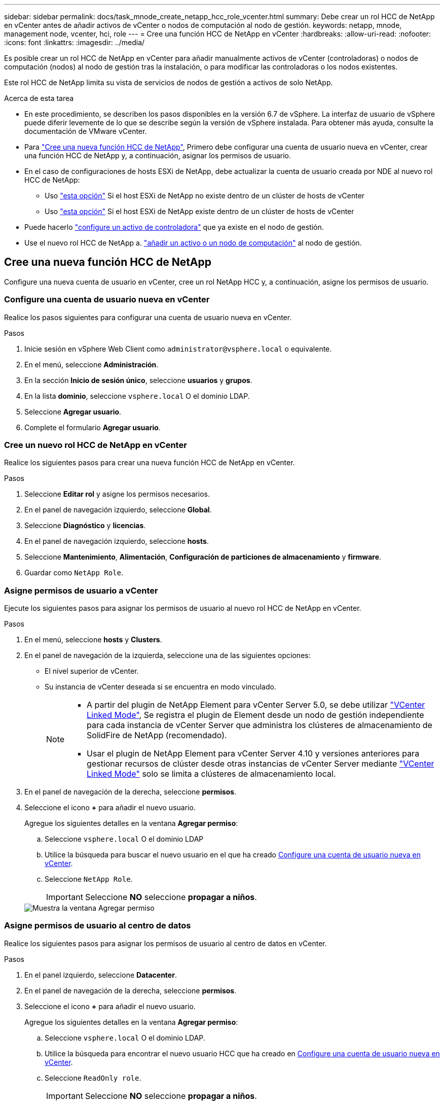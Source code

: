 ---
sidebar: sidebar 
permalink: docs/task_mnode_create_netapp_hcc_role_vcenter.html 
summary: Debe crear un rol HCC de NetApp en vCenter antes de añadir activos de vCenter o nodos de computación al nodo de gestión. 
keywords: netapp, mnode, management node, vcenter, hci, role 
---
= Cree una función HCC de NetApp en vCenter
:hardbreaks:
:allow-uri-read: 
:nofooter: 
:icons: font
:linkattrs: 
:imagesdir: ../media/


[role="lead"]
Es posible crear un rol HCC de NetApp en vCenter para añadir manualmente activos de vCenter (controladoras) o nodos de computación (nodos) al nodo de gestión tras la instalación, o para modificar las controladoras o los nodos existentes.

Este rol HCC de NetApp limita su vista de servicios de nodos de gestión a activos de solo NetApp.

.Acerca de esta tarea
* En este procedimiento, se describen los pasos disponibles en la versión 6.7 de vSphere. La interfaz de usuario de vSphere puede diferir levemente de lo que se describe según la versión de vSphere instalada. Para obtener más ayuda, consulte la documentación de VMware vCenter.
* Para link:task_mnode_create_netapp_hcc_role_vcenter.html#create-a-new-netapp-hcc-role["Cree una nueva función HCC de NetApp"], Primero debe configurar una cuenta de usuario nueva en vCenter, crear una función HCC de NetApp y, a continuación, asignar los permisos de usuario.
* En el caso de configuraciones de hosts ESXi de NetApp, debe actualizar la cuenta de usuario creada por NDE al nuevo rol HCC de NetApp:
+
** Uso link:task_mnode_create_netapp_hcc_role_vcenter.html#netapp-esxi-host-does-not-exist-in-a-vcenter-host-cluster["esta opción"] Si el host ESXi de NetApp no existe dentro de un clúster de hosts de vCenter
** Uso link:task_mnode_create_netapp_hcc_role_vcenter.html#netapp-esxi-host-exists-in-a-vcenter-host-cluster["esta opción"] Si el host ESXi de NetApp existe dentro de un clúster de hosts de vCenter


* Puede hacerlo link:task_mnode_create_netapp_hcc_role_vcenter.html#controller-asset-already-exists-on-the-management-node["configure un activo de controladora"] que ya existe en el nodo de gestión.
* Use el nuevo rol HCC de NetApp a. link:task_mnode_create_netapp_hcc_role_vcenter.html#add-an-asset-or-a-compute-node-to-the-management-node["añadir un activo o un nodo de computación"] al nodo de gestión.




== Cree una nueva función HCC de NetApp

Configure una nueva cuenta de usuario en vCenter, cree un rol NetApp HCC y, a continuación, asigne los permisos de usuario.



=== Configure una cuenta de usuario nueva en vCenter

Realice los pasos siguientes para configurar una cuenta de usuario nueva en vCenter.

.Pasos
. Inicie sesión en vSphere Web Client como `\administrator@vsphere.local` o equivalente.
. En el menú, seleccione *Administración*.
. En la sección *Inicio de sesión único*, seleccione *usuarios* y *grupos*.
. En la lista *dominio*, seleccione `vsphere.local` O el dominio LDAP.
. Seleccione *Agregar usuario*.
. Complete el formulario *Agregar usuario*.




=== Cree un nuevo rol HCC de NetApp en vCenter

Realice los siguientes pasos para crear una nueva función HCC de NetApp en vCenter.

.Pasos
. Seleccione *Editar rol* y asigne los permisos necesarios.
. En el panel de navegación izquierdo, seleccione *Global*.
. Seleccione *Diagnóstico* y *licencias*.
. En el panel de navegación izquierdo, seleccione *hosts*.
. Seleccione *Mantenimiento*, *Alimentación*, *Configuración de particiones de almacenamiento* y *firmware*.
. Guardar como `NetApp Role`.




=== Asigne permisos de usuario a vCenter

Ejecute los siguientes pasos para asignar los permisos de usuario al nuevo rol HCC de NetApp en vCenter.

.Pasos
. En el menú, seleccione *hosts* y *Clusters*.
. En el panel de navegación de la izquierda, seleccione una de las siguientes opciones:
+
** El nivel superior de vCenter.
** Su instancia de vCenter deseada si se encuentra en modo vinculado.
+
[NOTE]
====
*** A partir del plugin de NetApp Element para vCenter Server 5.0, se debe utilizar https://docs.netapp.com/us-en/vcp/vcp_concept_linkedmode.html["VCenter Linked Mode"^], Se registra el plugin de Element desde un nodo de gestión independiente para cada instancia de vCenter Server que administra los clústeres de almacenamiento de SolidFire de NetApp (recomendado).
*** Usar el plugin de NetApp Element para vCenter Server 4.10 y versiones anteriores para gestionar recursos de clúster desde otras instancias de vCenter Server mediante https://docs.netapp.com/us-en/vcp/vcp_concept_linkedmode.html["VCenter Linked Mode"^] solo se limita a clústeres de almacenamiento local.


====


. En el panel de navegación de la derecha, seleccione *permisos*.
. Seleccione el icono *+* para añadir el nuevo usuario.
+
Agregue los siguientes detalles en la ventana *Agregar permiso*:

+
.. Seleccione `vsphere.local` O el dominio LDAP
.. Utilice la búsqueda para buscar el nuevo usuario en el que ha creado <<Configure una cuenta de usuario nueva en vCenter>>.
.. Seleccione `NetApp Role`.
+

IMPORTANT: Seleccione *NO* seleccione *propagar a niños*.

+
image::mnode_new_HCC_role_vcenter.PNG[Muestra la ventana Agregar permiso]







=== Asigne permisos de usuario al centro de datos

Realice los siguientes pasos para asignar los permisos de usuario al centro de datos en vCenter.

.Pasos
. En el panel izquierdo, seleccione *Datacenter*.
. En el panel de navegación de la derecha, seleccione *permisos*.
. Seleccione el icono *+* para añadir el nuevo usuario.
+
Agregue los siguientes detalles en la ventana *Agregar permiso*:

+
.. Seleccione `vsphere.local` O el dominio LDAP.
.. Utilice la búsqueda para encontrar el nuevo usuario HCC que ha creado en <<Configure una cuenta de usuario nueva en vCenter>>.
.. Seleccione `ReadOnly role`.
+

IMPORTANT: Seleccione *NO* seleccione *propagar a niños*.







=== Asigne permisos de usuario a almacenes de datos NetApp HCI

Realice los siguientes pasos para asignar los permisos de usuario a los almacenes de datos de NetApp HCI en vCenter.

.Pasos
. En el panel izquierdo, seleccione *Datacenter*.
. Cree una nueva carpeta de almacenamiento. Haga clic con el botón derecho del ratón en *Datacenter* y seleccione *Crear carpeta de almacenamiento*.
. Transfiera todos los almacenes de datos de NetApp HCI del clúster de almacenamiento y local al nodo de computación a la nueva carpeta de almacenamiento.
. Seleccione la nueva carpeta de almacenamiento.
. En el panel de navegación de la derecha, seleccione *permisos*.
. Seleccione el icono *+* para añadir el nuevo usuario.
+
Agregue los siguientes detalles en la ventana *Agregar permiso*:

+
.. Seleccione `vsphere.local` O el dominio LDAP.
.. Utilice la búsqueda para encontrar el nuevo usuario HCC que ha creado en <<Configure una cuenta de usuario nueva en vCenter>>.
.. Seleccione `Administrator role`.
.. Seleccione *propagar a niños*.






=== Asignar permisos de usuario a un clúster de hosts de NetApp

Realice los siguientes pasos para asignar los permisos de usuario a un clúster de hosts de NetApp en vCenter.

.Pasos
. En el panel de navegación de la izquierda, seleccione el clúster de hosts de NetApp.
. En el panel de navegación de la derecha, seleccione *permisos*.
. Seleccione el icono *+* para añadir el nuevo usuario.
+
Agregue los siguientes detalles en la ventana *Agregar permiso*:

+
.. Seleccione `vsphere.local` O el dominio LDAP.
.. Utilice la búsqueda para encontrar el nuevo usuario HCC que ha creado en <<Configure una cuenta de usuario nueva en vCenter>>.
.. Seleccione `NetApp Role` o. `Administrator`.
.. Seleccione *propagar a niños*.






== Configuraciones de host ESXi de NetApp

En el caso de configuraciones de hosts ESXi de NetApp, debe actualizar la cuenta de usuario creada por NDE al nuevo rol HCC de NetApp.



=== El host NetApp ESXi no existe en un clúster de hosts de vCenter

Si el host ESXi de NetApp no existe dentro de un clúster de hosts de vCenter, es posible usar el siguiente procedimiento para asignar el rol HCC de NetApp y los permisos de usuario en vCenter.

.Pasos
. En el menú, seleccione *hosts* y *Clusters*.
. En el panel de navegación de la izquierda, seleccione el host ESXi de NetApp.
. En el panel de navegación de la derecha, seleccione *permisos*.
. Seleccione el icono *+* para añadir el nuevo usuario.
+
Agregue los siguientes detalles en la ventana *Agregar permiso*:

+
.. Seleccione `vsphere.local` O el dominio LDAP.
.. Utilice la búsqueda para buscar el nuevo usuario en el que ha creado <<Configure una cuenta de usuario nueva en vCenter>>.
.. Seleccione `NetApp Role` o. `Administrator`.


. Seleccione *propagar a niños*.




=== El host ESXi de NetApp existe en un clúster de hosts de vCenter

Si existe un host ESXi de NetApp dentro de un clúster de hosts de vCenter con hosts ESXi de otros proveedores, puede usar el siguiente procedimiento para asignar la función HCC de NetApp y los permisos de usuario en vCenter.

. En el menú, seleccione *hosts* y *Clusters*.
. En el panel de navegación de la izquierda, expanda el clúster de hosts que desee.
. En el panel de navegación de la derecha, seleccione *permisos*.
. Seleccione el icono *+* para añadir el nuevo usuario.
+
Agregue los siguientes detalles en la ventana *Agregar permiso*:

+
.. Seleccione `vsphere.local` O el dominio LDAP.
.. Utilice la búsqueda para buscar el nuevo usuario en el que ha creado <<Configure una cuenta de usuario nueva en vCenter>>.
.. Seleccione `NetApp Role`.
+

IMPORTANT: Seleccione *NO* seleccione *propagar a niños*.



. En el panel de navegación de la izquierda, seleccione un host ESXi de NetApp.
. En el panel de navegación de la derecha, seleccione *permisos*.
. Seleccione el icono *+* para añadir el nuevo usuario.
+
Agregue los siguientes detalles en la ventana *Agregar permiso*:

+
.. Seleccione `vsphere.local` O el dominio LDAP.
.. Utilice la búsqueda para buscar el nuevo usuario en el que ha creado <<Configure una cuenta de usuario nueva en vCenter>>.
.. Seleccione `NetApp Role` o. `Administrator`.
.. Seleccione *propagar a niños*.


. Repita esto para los hosts ESXi de NetApp restantes en el clúster de hosts.




== El activo de la controladora ya existe en el nodo de gestión

Si ya existe un activo de la controladora en el nodo de gestión, realice los siguientes pasos para configurar la controladora mediante `PUT /assets /{asset_id} /controllers /{controller_id}`.

.Pasos
. Acceda a la interfaz de usuario de API de servicio mnode en el nodo de gestión:
+
`https://<ManagementNodeIP>/mnode`

. Seleccione *autorizar* e introduzca las credenciales para acceder a las llamadas API.
. Seleccione `GET /assets` Para obtener el ID de padre.
. Seleccione `PUT /assets /{asset_id} /controllers /{controller_id}`.
+
.. Introduzca las credenciales creadas en la configuración de la cuenta en el cuerpo de la solicitud.






== Añada un activo o un nodo de computación al nodo de gestión

Si necesita agregar manualmente un nuevo activo o un nodo de computación (y activos de BMC) después de la instalación, utilice la nueva cuenta de usuario de HCC creada en <<Configure una cuenta de usuario nueva en vCenter>>. Para obtener más información, consulte link:task_mnode_add_assets.html["Añada activos de computación y de controladora al nodo de gestión"].



== Obtenga más información

* https://docs.netapp.com/us-en/vcp/index.html["Plugin de NetApp Element para vCenter Server"^]
* https://www.netapp.com/hybrid-cloud/hci-documentation/["Página de recursos de NetApp HCI"^]

